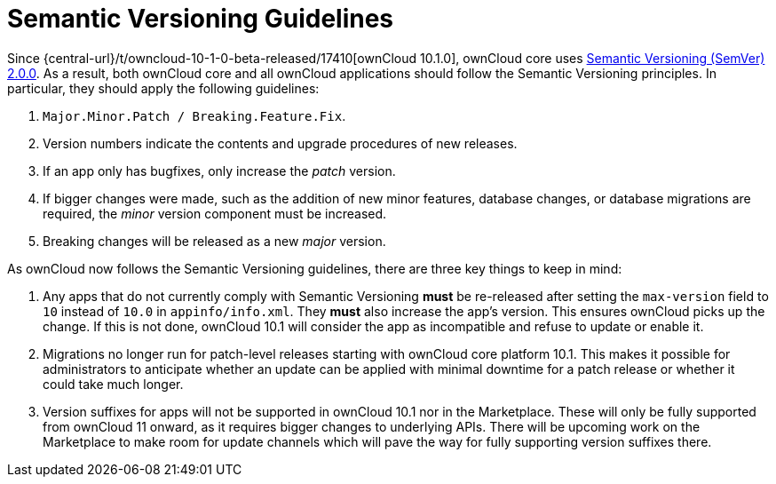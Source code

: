 = Semantic Versioning Guidelines
:semver_url: https://semver.org/
:owncloud_10-1-0_release_url: {central-url}/t/owncloud-10-1-0-beta-released/17410

Since {owncloud_10-1-0_release_url}[ownCloud 10.1.0], ownCloud core uses {semver_url}[Semantic Versioning (SemVer) 2.0.0]. 
As a result, both ownCloud core and all ownCloud applications should follow the Semantic Versioning principles.
In particular, they should apply the following guidelines:

. `Major.Minor.Patch / Breaking.Feature.Fix`.
. Version numbers indicate the contents and upgrade procedures of new releases.
. If an app only has bugfixes, only increase the _patch_ version.
. If bigger changes were made, such as the addition of new minor features, database changes, or database migrations are required, the _minor_ version component must be increased.
. Breaking changes will be released as a new _major_ version.

As ownCloud now follows the Semantic Versioning guidelines, there are three key things to keep in mind:

. Any apps that do not currently comply with Semantic Versioning *must* be re-released after setting the `max-version` field to `10` instead of `10.0` in `appinfo/info.xml`. They *must* also increase the app's version. This ensures ownCloud picks up the change. 
If this is not done, ownCloud 10.1 will consider the app as incompatible and refuse to update or enable it.

. Migrations no longer run for patch-level releases starting with ownCloud core platform 10.1. 
This makes it possible for administrators to anticipate whether an update can be applied with minimal downtime for a patch release or whether it could take much longer.

. Version suffixes for apps will not be supported in ownCloud 10.1 nor in the Marketplace. These will only be fully supported from ownCloud 11 onward, as it requires bigger changes to underlying APIs.
There will be upcoming work on the Marketplace to make room for update channels which will pave the way for fully supporting version suffixes there.
